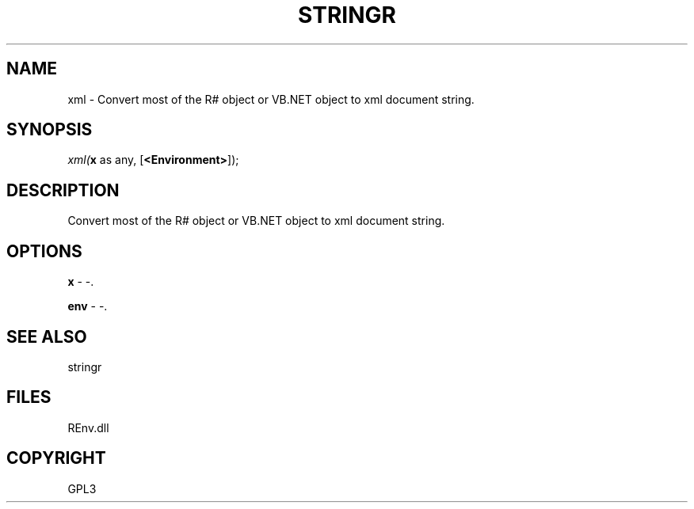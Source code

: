 .\" man page create by R# package system.
.TH STRINGR 1 2002-May "xml" "xml"
.SH NAME
xml \- Convert most of the R# object or VB.NET object to xml document string.
.SH SYNOPSIS
\fIxml(\fBx\fR as any, 
[\fB<Environment>\fR]);\fR
.SH DESCRIPTION
.PP
Convert most of the R# object or VB.NET object to xml document string.
.PP
.SH OPTIONS
.PP
\fBx\fB \fR\- -. 
.PP
.PP
\fBenv\fB \fR\- -. 
.PP
.SH SEE ALSO
stringr
.SH FILES
.PP
REnv.dll
.PP
.SH COPYRIGHT
GPL3
